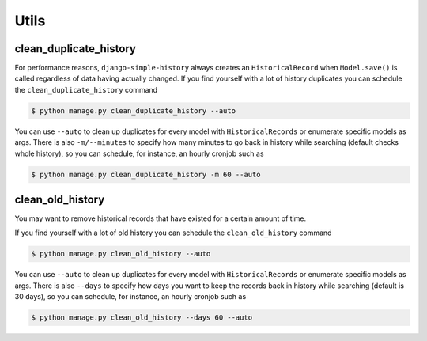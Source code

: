 Utils
=====


clean_duplicate_history
-----------------------

For performance reasons, ``django-simple-history`` always creates an ``HistoricalRecord``
when ``Model.save()`` is called regardless of data having actually changed.
If you find yourself with a lot of history duplicates you can schedule the
``clean_duplicate_history`` command

.. code-block:: bash

    $ python manage.py clean_duplicate_history --auto

You can use ``--auto`` to clean up duplicates for every model
with ``HistoricalRecords`` or enumerate specific models as args.
There is also ``-m/--minutes`` to specify how many minutes to go
back in history while searching (default checks whole history),
so you can schedule, for instance, an hourly cronjob such as

.. code-block:: bash

    $ python manage.py clean_duplicate_history -m 60 --auto


clean_old_history
-----------------------

You may want to remove historical records that have existed for a certain amount of time. 

If you find yourself with a lot of old history you can schedule the
``clean_old_history`` command

.. code-block:: bash

    $ python manage.py clean_old_history --auto

You can use ``--auto`` to clean up duplicates for every model
with ``HistoricalRecords`` or enumerate specific models as args.
There is also ``--days`` to specify how days you want to keep the records
back in history while searching (default is 30 days),
so you can schedule, for instance, an hourly cronjob such as

.. code-block:: bash

    $ python manage.py clean_old_history --days 60 --auto
